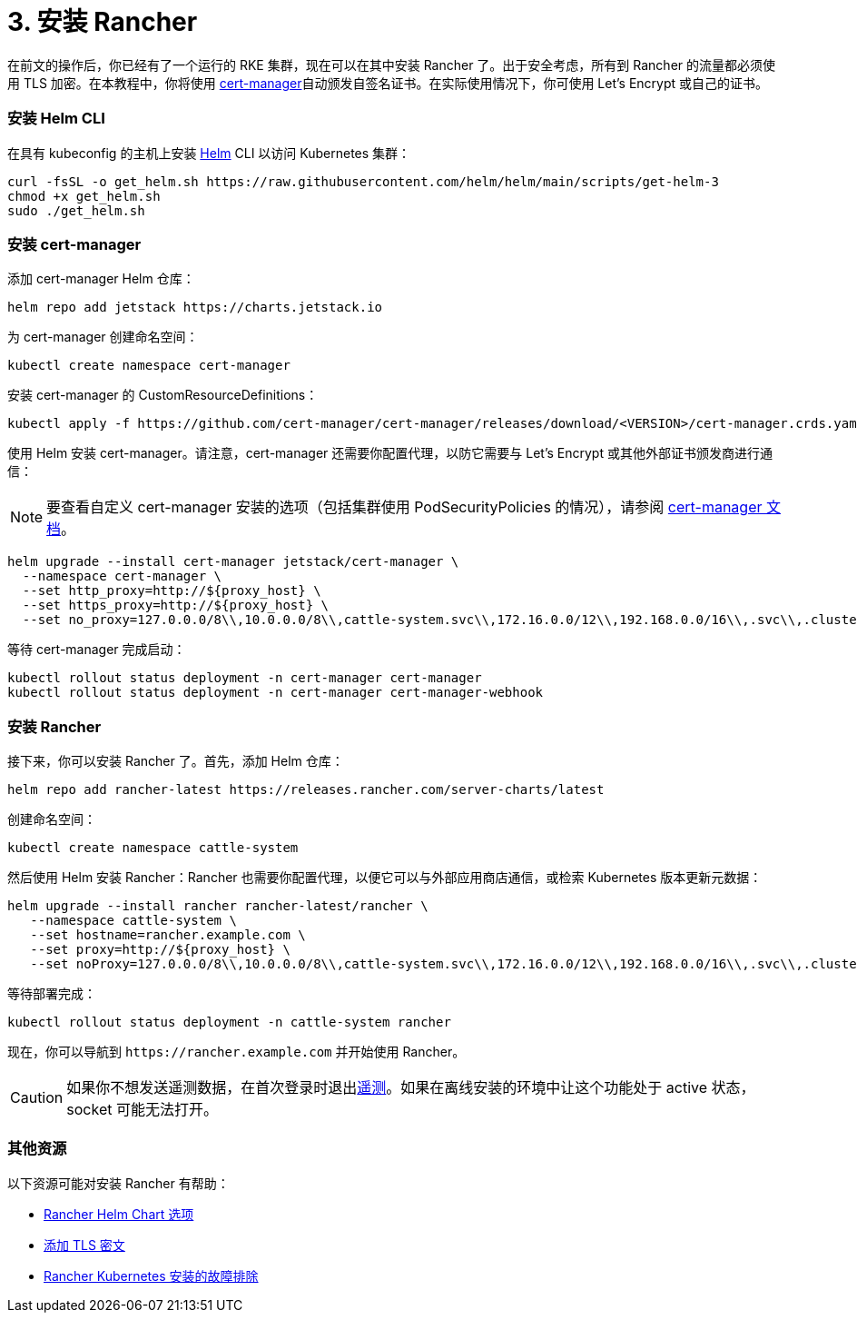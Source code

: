 = 3. 安装 Rancher

在前文的操作后，你已经有了一个运行的 RKE 集群，现在可以在其中安装 Rancher 了。出于安全考虑，所有到 Rancher 的流量都必须使用 TLS 加密。在本教程中，你将使用 https://cert-manager.io/[cert-manager]自动颁发自签名证书。在实际使用情况下，你可使用 Let's Encrypt 或自己的证书。

=== 安装 Helm CLI+++<DeprecationHelm2>++++++</DeprecationHelm2>+++

在具有 kubeconfig 的主机上安装 https://helm.sh/docs/intro/install/[Helm] CLI 以访问 Kubernetes 集群：

----
curl -fsSL -o get_helm.sh https://raw.githubusercontent.com/helm/helm/main/scripts/get-helm-3
chmod +x get_helm.sh
sudo ./get_helm.sh
----

=== 安装 cert-manager

添加 cert-manager Helm 仓库：

----
helm repo add jetstack https://charts.jetstack.io
----

为 cert-manager 创建命名空间：

----
kubectl create namespace cert-manager
----

安装 cert-manager 的 CustomResourceDefinitions：

----
kubectl apply -f https://github.com/cert-manager/cert-manager/releases/download/<VERSION>/cert-manager.crds.yaml
----

使用 Helm 安装 cert-manager。请注意，cert-manager 还需要你配置代理，以防它需要与 Let's Encrypt 或其他外部证书颁发商进行通信：

[NOTE]
====

要查看自定义 cert-manager 安装的选项（包括集群使用 PodSecurityPolicies 的情况），请参阅 https://artifacthub.io/packages/helm/cert-manager/cert-manager#configuration[cert-manager 文档]。
====


----
helm upgrade --install cert-manager jetstack/cert-manager \
  --namespace cert-manager \
  --set http_proxy=http://${proxy_host} \
  --set https_proxy=http://${proxy_host} \
  --set no_proxy=127.0.0.0/8\\,10.0.0.0/8\\,cattle-system.svc\\,172.16.0.0/12\\,192.168.0.0/16\\,.svc\\,.cluster.local
----

等待 cert-manager 完成启动：

----
kubectl rollout status deployment -n cert-manager cert-manager
kubectl rollout status deployment -n cert-manager cert-manager-webhook
----

=== 安装 Rancher

接下来，你可以安装 Rancher 了。首先，添加 Helm 仓库：

----
helm repo add rancher-latest https://releases.rancher.com/server-charts/latest
----

创建命名空间：

----
kubectl create namespace cattle-system
----

然后使用 Helm 安装 Rancher：Rancher 也需要你配置代理，以便它可以与外部应用商店通信，或检索 Kubernetes 版本更新元数据：

----
helm upgrade --install rancher rancher-latest/rancher \
   --namespace cattle-system \
   --set hostname=rancher.example.com \
   --set proxy=http://${proxy_host} \
   --set noProxy=127.0.0.0/8\\,10.0.0.0/8\\,cattle-system.svc\\,172.16.0.0/12\\,192.168.0.0/16\\,.svc\\,.cluster.local
----

等待部署完成：

----
kubectl rollout status deployment -n cattle-system rancher
----

现在，你可以导航到 `+https://rancher.example.com+` 并开始使用 Rancher。

[CAUTION]
====

如果你不想发送遥测数据，在首次登录时退出xref:../../../../faq/telemetry.adoc[遥测]。如果在离线安装的环境中让这个功能处于 active 状态，socket 可能无法打开。
====


=== 其他资源

以下资源可能对安装 Rancher 有帮助：

* xref:../../installation-references/helm-chart-options.adoc[Rancher Helm Chart 选项]
* xref:../../resources/add-tls-secrets.adoc[添加 TLS 密文]
* xref:../../install-upgrade-on-a-kubernetes-cluster/troubleshooting.adoc[Rancher Kubernetes 安装的故障排除]
